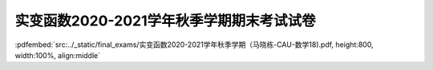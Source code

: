 实变函数2020-2021学年秋季学期期末考试试卷
^^^^^^^^^^^^^^^^^^^^^^^^^^^^^^^^^^^^^^^^^^^^

:pdfembed:`src:../_static/final_exams/实变函数2020-2021学年秋季学期（马晓栋-CAU-数学18).pdf, height:800, width:100%, align:middle`

